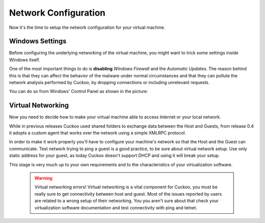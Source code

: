 =====================
Network Configuration
=====================

Now it's the time to setup the network configuration for your virtual machine.

Windows Settings
================

Before configuring the underlying networking of the virtual machine, you might
want to trick some settings inside Windows itself.

One of the most important things to do is **disabling** *Windows Firewall* and the
*Automatic Updates*. The reason behind this is that they can affect the behavior
of the malware under normal circumstances and that they can pollute the network
analysis performed by Cuckoo, by dropping connections or including unrelevant
requests.

You can do so from Windows' Control Panel as shown in the picture:

    .. image:: ../../_images/screenshots/windows_security.png
        :align: center

Virtual Networking
==================

Now you need to decide how to make your virtual machine able to access Internet
or your local network.

While in previous releases Cuckoo used shared folders to exchange data between
the Host and Guests, from release 0.4 it adopts a custom agent that works
over the network using a simple XMLRPC protocol.

In order to make it work properly you'll have to configure your machine's
network so that the Host and the Guest can communicate.
Test network trying to ping a guest is a good practice, to be sure about
virtual network setup.
Use only static address for your guest, as today Cuckoo doesn't support DHCP and
using it will break your setup.

This stage is very much up to your own requirements and to the
characteristics of your virtualization software.

    .. warning:: Virtual networking errors!
        Virtual networking is a vital component for Cuckoo, you must be really
        sure to get connectivity between host and guest.
        Most of the issues reported by users are related to a wrong setup of
        their networking.
        You you aren't sure about that check your virtualization software
        documentation and test connectivity with ping and telnet.